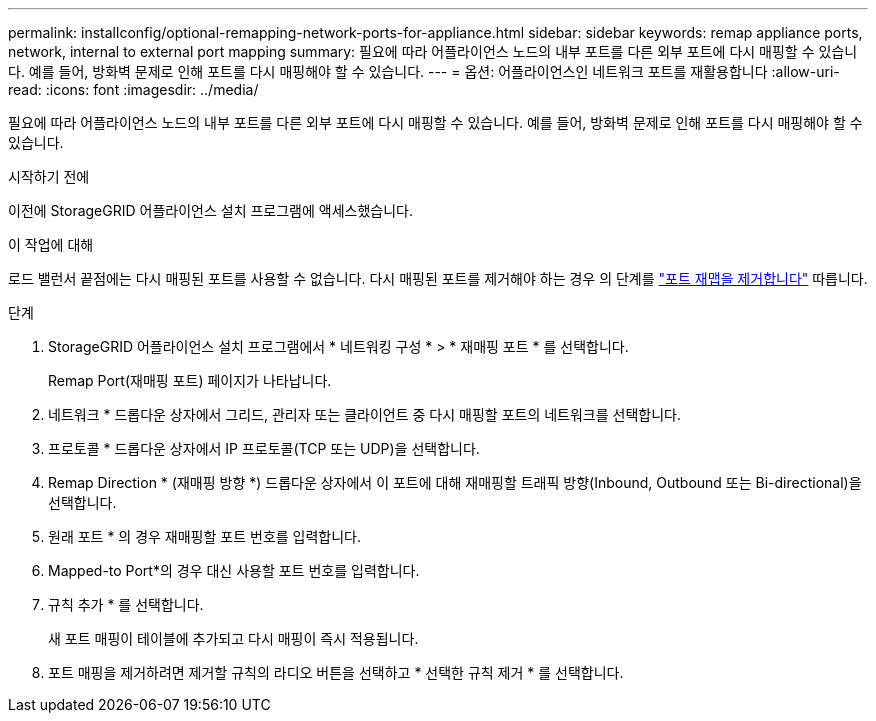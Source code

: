 ---
permalink: installconfig/optional-remapping-network-ports-for-appliance.html 
sidebar: sidebar 
keywords: remap appliance ports, network, internal to external port mapping 
summary: 필요에 따라 어플라이언스 노드의 내부 포트를 다른 외부 포트에 다시 매핑할 수 있습니다. 예를 들어, 방화벽 문제로 인해 포트를 다시 매핑해야 할 수 있습니다. 
---
= 옵션: 어플라이언스인 네트워크 포트를 재활용합니다
:allow-uri-read: 
:icons: font
:imagesdir: ../media/


[role="lead"]
필요에 따라 어플라이언스 노드의 내부 포트를 다른 외부 포트에 다시 매핑할 수 있습니다. 예를 들어, 방화벽 문제로 인해 포트를 다시 매핑해야 할 수 있습니다.

.시작하기 전에
이전에 StorageGRID 어플라이언스 설치 프로그램에 액세스했습니다.

.이 작업에 대해
로드 밸런서 끝점에는 다시 매핑된 포트를 사용할 수 없습니다. 다시 매핑된 포트를 제거해야 하는 경우 의 단계를 https://docs.netapp.com/us-en/storagegrid/maintain/removing-port-remaps.html["포트 재맵을 제거합니다"^] 따릅니다.

.단계
. StorageGRID 어플라이언스 설치 프로그램에서 * 네트워킹 구성 * > * 재매핑 포트 * 를 선택합니다.
+
Remap Port(재매핑 포트) 페이지가 나타납니다.

. 네트워크 * 드롭다운 상자에서 그리드, 관리자 또는 클라이언트 중 다시 매핑할 포트의 네트워크를 선택합니다.
. 프로토콜 * 드롭다운 상자에서 IP 프로토콜(TCP 또는 UDP)을 선택합니다.
. Remap Direction * (재매핑 방향 *) 드롭다운 상자에서 이 포트에 대해 재매핑할 트래픽 방향(Inbound, Outbound 또는 Bi-directional)을 선택합니다.
. 원래 포트 * 의 경우 재매핑할 포트 번호를 입력합니다.
. Mapped-to Port*의 경우 대신 사용할 포트 번호를 입력합니다.
. 규칙 추가 * 를 선택합니다.
+
새 포트 매핑이 테이블에 추가되고 다시 매핑이 즉시 적용됩니다.

. 포트 매핑을 제거하려면 제거할 규칙의 라디오 버튼을 선택하고 * 선택한 규칙 제거 * 를 선택합니다.

